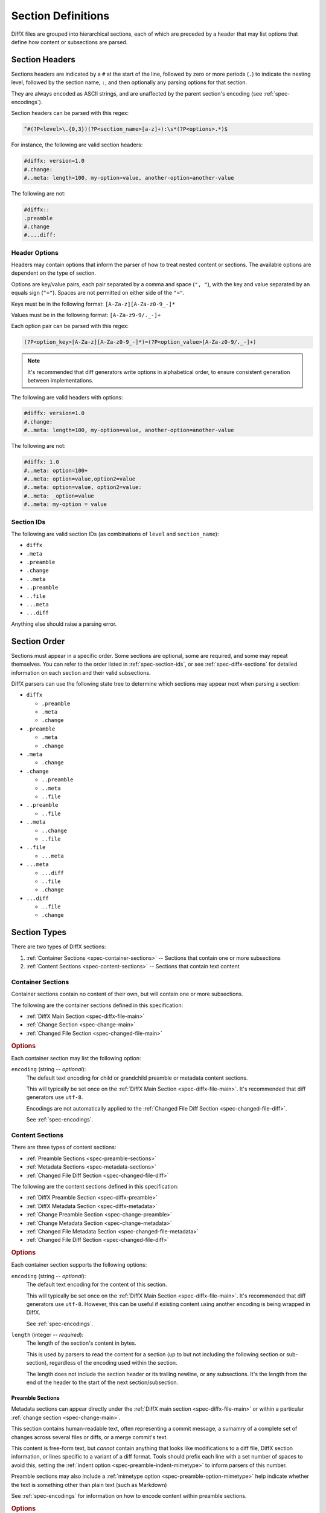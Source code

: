 .. _spec-diffx-section-format:

===================
Section Definitions
===================

DiffX files are grouped into hierarchical sections, each of which are preceded
by a header that may list options that define how content or subsections are
parsed.


.. _spec-section-headers:

Section Headers
===============

Sections headers are indicated by a ``#`` at the start of the line, followed
by zero or more periods (``.``) to indicate the nesting level, followed by the
section name, ``:``, and then optionally any parsing options for that section.

They are always encoded as ASCII strings, and are unaffected by the parent
section's encoding (see :ref:`spec-encodings`).

Section headers can be parsed with this regex:

.. code-block:: text

    ^#(?P<level>\.{0,3})(?P<section_name>[a-z]+):\s*(?P<options>.*)$


For instance, the following are valid section headers:

.. code-block:: diffx

   #diffx: version=1.0
   #.change:
   #..meta: length=100, my-option=value, another-option=another-value

The following are not:

.. code-block:: text

   #diffx::
   .preamble
   #.change
   #....diff:


Header Options
--------------

Headers may contain options that inform the parser of how to treat nested
content or sections. The available options are dependent on the type of
section.

Options are key/value pairs, each pair separated by a comma and space
(``", "``), with the key and value separated by an equals sign (``"="``).
Spaces are not permitted on either side of the ``"="``.

Keys must be in the following format: ``[A-Za-z][A-Za-z0-9_-]*``

Values must be in the following format: ``[A-Za-z9-9/._-]+``

Each option pair can be parsed with this regex:

.. code-block:: text

   (?P<option_key>[A-Za-z][A-Za-z0-9_-]*)=(?P<option_value>[A-Za-z0-9/._-]+)

.. note::

   It's recommended that diff generators write options in alphabetical order,
   to ensure consistent generation between implementations.


The following are valid headers with options:

.. code-block:: diffx

   #diffx: version=1.0
   #.change:
   #..meta: length=100, my-option=value, another-option=another-value


The following are not:

.. code-block:: text

   #diffx: 1.0
   #..meta: option=100+
   #..meta: option=value,option2=value
   #..meta: option=value, option2=value:
   #..meta: _option=value
   #..meta: my-option = value


.. _spec-section-ids:

Section IDs
-----------

The following are valid section IDs (as combinations of ``level`` and
``section_name``):

* ``diffx``
* ``.meta``
* ``.preamble``
* ``.change``
* ``..meta``
* ``..preamble``
* ``..file``
* ``...meta``
* ``...diff``

Anything else should raise a parsing error.


.. _spec-section-order:

Section Order
=============

Sections must appear in a specific order. Some sections are optional, some
are required, and some may repeat themselves. You can refer to the order
listed in :ref:`spec-section-ids`, or see :ref:`spec-diffx-sections` for
detailed information on each section and their valid subsections.

DiffX parsers can use the following state tree to determine which sections
may appear next when parsing a section:

* ``diffx``

  * ``.preamble``
  * ``.meta``
  * ``.change``

* ``.preamble``

  * ``.meta``
  * ``.change``

* ``.meta``

  * ``.change``

* ``.change``

  * ``..preamble``
  * ``..meta``
  * ``..file``

* ``..preamble``

  * ``..file``

* ``..meta``

  * ``..change``
  * ``..file``

* ``..file``

  * ``...meta``

* ``...meta``

  * ``...diff``
  * ``..file``
  * ``.change``

* ``...diff``

  * ``..file``
  * ``.change``


.. _spec-section-types:

Section Types
=============

There are two types of DiffX sections:

1. :ref:`Container Sections <spec-container-sections>` --
   Sections that contain one or more subsections

2. :ref:`Content Sections <spec-content-sections>` --
   Sections that contain text content


.. _spec-container-sections:

Container Sections
------------------

Container sections contain no content of their own, but will contain one
or more subsections.

The following are the container sections defined in this specification:

* :ref:`DiffX Main Section <spec-diffx-file-main>`
* :ref:`Change Section <spec-change-main>`
* :ref:`Changed File Section <spec-changed-file-main>`


.. _spec-container-section-common-options:

.. rubric:: Options

Each container section may list the following option:

.. _spec-container-section-options-encoding:

``encoding`` (string -- *optional*):
    The default text encoding for child or grandchild preamble or metadata
    content sections.

    This will typically be set once on the :ref:`DiffX Main Section
    <spec-diffx-file-main>`. It's recommended that diff generators use
    ``utf-8``.

    Encodings are not automatically applied to the :ref:`Changed File Diff
    Section <spec-changed-file-diff>`.

    See :ref:`spec-encodings`.

    .. code-block:: diffx
       :caption: **Example**

       #.change: type=encoding


.. _spec-content-sections:

Content Sections
----------------

There are three types of content sections:

* :ref:`Preamble Sections <spec-preamble-sections>`
* :ref:`Metadata Sections <spec-metadata-sections>`
* :ref:`Changed File Diff Section <spec-changed-file-diff>`

The following are the content sections defined in this specification:

* :ref:`DiffX Preamble Section <spec-diffx-preamble>`
* :ref:`DiffX Metadata Section <spec-diffx-metadata>`
* :ref:`Change Preamble Section <spec-change-preamble>`
* :ref:`Change Metadata Section <spec-change-metadata>`
* :ref:`Changed File Metadata Section <spec-changed-file-metadata>`
* :ref:`Changed File Diff Section <spec-changed-file-diff>`


.. _spec-content-section-common-options:

.. rubric:: Options

Each container section supports the following options:

.. _spec-content-section-options-encoding:

``encoding`` (string -- *optional*):
    The default text encoding for the content of this section.

    This will typically be set once on the :ref:`DiffX Main Section
    <spec-diffx-file-main>`. It's recommended that diff generators use
    ``utf-8``. However, this can be useful if existing content using another
    encoding is being wrapped in DiffX.

    See :ref:`spec-encodings`.

    .. code-block:: diffx
       :caption: **Example**

       #..preamble: encoding=utf-32, length=217

``length`` (integer -- *required*):
    The length of the section's content in bytes.

    This is used by parsers to read the content for a section (up to but not
    including the following section or sub-section), regardless of the
    encoding used within the section.

    The length does not include the section header or its trailing newline,
    or any subsections. It's the length from the end of the header to the
    start of the next section/subsection.

    .. code-block:: diffx
       :caption: **Example**

       #.meta: length=100


.. _spec-preamble-sections:

Preamble Sections
~~~~~~~~~~~~~~~~~

Metadata sections can appear directly under the :ref:`DiffX main section
<spec-diffx-file-main>` or within a particular
:ref:`change section <spec-change-main>`.

This section contains human-readable text, often representing a commit
message, a sumamry of a complete set of changes across several files or diffs,
or a merge commit's text.

This content is free-form text, but *cannot* contain anything that looks like
modifications to a diff file, DiffX section information, or lines specific
to a variant of a diff format. Tools should prefix each line with a set number
of spaces to avoid this, setting the :ref:`indent option
<spec-preamble-indent-mimetype>` to inform parsers of this number.

Preamble sections may also include a :ref:`mimetype option
<spec-preamble-option-mimetype>` help indicate whether the
text is something other than plain text (such as Markdown)

See :ref:`spec-encodings` for information on how to encode content within
preamble sections.


.. _spec-preamble-section-common-options:

.. rubric:: Options

This supports the :ref:`common content section options
<spec-content-section-common-options>`, along with:

.. _spec-preamble-indent-mimetype:

``indent`` (integer -- *recommended*):
    The number of spaces content is indented within this preamble.

    In order to prevent user-provided text from breaking parsing (by
    introducing DiffX headers or diff data), diff generators may want to
    indent the content a number of spaces. This option is a hint to parsers
    to say how many spaces should be removed from preamble text.

    A suggested value would be ``4``. If left off, the default is ``0``.

    When writing the file, indentation MUST be applied *after* encoding the
    text, to ensure maximum compatibility with diff parsers.

    When reading the file, indentation MUST be stripped *before* decoding
    the text.

    .. note::

       The order in which indentation is applied is important.

       Indentation must be ASCII spaces (``0x20``), applied after the
       content is encoded, and stripped before it's decoded, in order to
       avoid encoded characters at column 0 being picked up by diff parsers
       as syntax.

    .. code-block:: diffx
       :caption: **Example**

       #.preamble: indent=4, length=55
           This content won't break parsing if it adds:

           #.change:

.. _spec-preamble-option-mimetype:

``mimetype`` (string -- *optional*):
    The mimetype of the text, as a hint to the parser.

    Supported mimetypes at this time are:

    * ``text/plain`` (default)
    * ``text/markdown``

    Other types may be used in the future, but only if first covered by this
    specification. Note that consumers of the diff file are not required to
    render the text in these formats. It is merely a hint.

    .. code-block:: diffx
       :caption: **Example**

       #.preamble: length=40, mimetype=text/markdown
       Here is a **description** of the change.


.. _spec-metadata-sections:

Metadata Sections
~~~~~~~~~~~~~~~~~

Metadata sections can appear directly under the :ref:`DiffX main section
<spec-diffx-file-main>`, within a particular
:ref:`change section <spec-change-main>`, or within a particular
:ref:`changed file's section <spec-changed-file-main>`.

Metadata sections contain structured JSON content. It MUST be outputted in a
pretty-printed (rather than minified) format, with dictionary keys sorted and
4 space indentation. This is important for keeping output consistent across
JSON implementations.

.. admonition:: Design Rationale

   JSON is widely-supported in most languages. Its syntax is unlikely to
   cause any conflicts with existing diff parsers (due to ``{`` and ``}``
   having no special meaning in diffs, and indented content being sufficient
   to prevent any metadata content from appearing as DiffX, unified diff,
   or SCM-specific syntax.

An example metadata section with key/value pairs, lists, and strings may look
like:

.. code-block:: diffx

   #.meta: format=json, length=209
   {
       "dictionary key": {
           "sub key": {
               "sub-sub key": "value"
           }
       },
       "list key": [
          123,
          "value"
       ],
       "some boolean": true,
       "some key": "Some string"
   }


.. _spec-metadata-section-common-options:

.. rubric:: Options

This supports the :ref:`common content section options
<spec-content-section-common-options>`, along with:

``format`` (string -- *recommended*):
    This would indicate the metadata format. Currently, only ``json`` is
    officially supported, and is the default if not provided.

    It's recommended that diff generators always provide this option in order
    to be explicit about the metadata format. They must not introduce their
    own format options without proposing it for the DiffX specification.

    Diff parsers must always check for the presence of this option. If
    provided, it must confirm that the value is a format it can parse, and
    provide a suitable failure if it cannot understand the format.

    New format options will only be introduced along with a DiffX
    specification version change.


Custom Metadata
~~~~~~~~~~~~~~~

While this specification covers many standard metadata keys, certain types of
diffs, or diff generators, will need to provide custom metadata.

All custom metadata should be nested under an appropriate vendor key. For
example:

.. code-block:: diffx

   #.meta: format=json, length=70
   {
       "myscm": {
           "key1": "value",
           "key2": 123
       }
   }


Vendors can propose to include custom metadata in the DiffX specification,
effectively promoting it out of the vendor key, if it may be useful outside of
the vendor's toolset.

